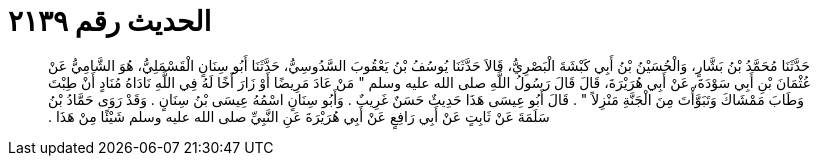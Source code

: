 
= الحديث رقم ٢١٣٩

[quote.hadith]
حَدَّثَنَا مُحَمَّدُ بْنُ بَشَّارٍ، وَالْحُسَيْنُ بْنُ أَبِي كَبْشَةَ الْبَصْرِيُّ، قَالاَ حَدَّثَنَا يُوسُفُ بْنُ يَعْقُوبَ السَّدُوسِيُّ، حَدَّثَنَا أَبُو سِنَانٍ الْقَسْمَلِيُّ، هُوَ الشَّامِيُّ عَنْ عُثْمَانَ بْنِ أَبِي سَوْدَةَ، عَنْ أَبِي هُرَيْرَةَ، قَالَ قَالَ رَسُولُ اللَّهِ صلى الله عليه وسلم ‏"‏ مَنْ عَادَ مَرِيضًا أَوْ زَارَ أَخًا لَهُ فِي اللَّهِ نَادَاهُ مُنَادٍ أَنْ طِبْتَ وَطَابَ مَمْشَاكَ وَتَبَوَّأْتَ مِنَ الْجَنَّةِ مَنْزِلاً ‏"‏ ‏.‏ قَالَ أَبُو عِيسَى هَذَا حَدِيثٌ حَسَنٌ غَرِيبٌ ‏.‏ وَأَبُو سِنَانٍ اسْمُهُ عِيسَى بْنُ سِنَانٍ ‏.‏ وَقَدْ رَوَى حَمَّادُ بْنُ سَلَمَةَ عَنْ ثَابِتٍ عَنْ أَبِي رَافِعٍ عَنْ أَبِي هُرَيْرَةَ عَنِ النَّبِيِّ صلى الله عليه وسلم شَيْئًا مِنْ هَذَا ‏.‏